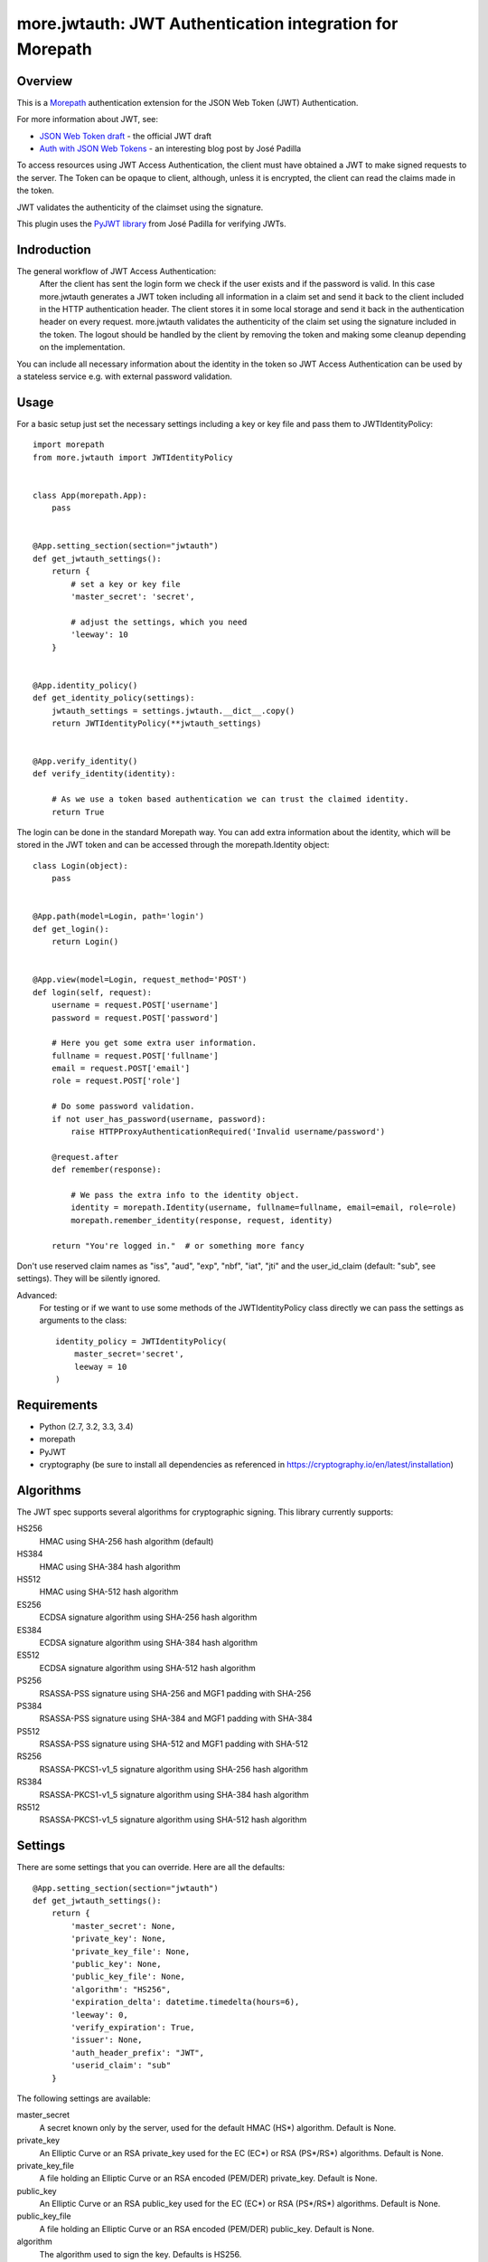 more.jwtauth: JWT Authentication integration for Morepath
=========================================================


Overview
--------

This is a Morepath_ authentication extension for the JSON Web Token (JWT) Authentication.

For more information about JWT, see:

-  `JSON Web Token draft`_ - the official JWT draft
-  `Auth with JSON Web Tokens`_ - an interesting blog post by José Padilla

To access resources using JWT Access Authentication, the client must have obtained a JWT to make signed requests to the server.
The Token can be opaque to client, although, unless it is encrypted, the client can read the claims made in the token.

JWT validates the authenticity of the claimset using the signature.

This plugin uses the `PyJWT library`_ from José Padilla for verifying JWTs.

Indroduction
------------

The general workflow of JWT Access Authentication:
    After the client has sent the login form we check if the user exists and if the password is valid.
    In this case more.jwtauth generates a JWT token including all information in a claim set and send
    it back to the client included in the HTTP authentication header. The client stores it in some local
    storage and send it back in the authentication header on every request. more.jwtauth validates the
    authenticity of the claim set using the signature included in the token. The logout should be handled
    by the client by removing the token and making some cleanup depending on the implementation.

You can include all necessary information about the identity in the token so JWT Access Authentication
can be used by a stateless service e.g. with external password validation.



Usage
-----

For a basic setup just set the necessary settings including a key or key file
and pass them to JWTIdentityPolicy::

    import morepath
    from more.jwtauth import JWTIdentityPolicy


    class App(morepath.App):
        pass


    @App.setting_section(section="jwtauth")
    def get_jwtauth_settings():
        return {
            # set a key or key file
            'master_secret': 'secret',

            # adjust the settings, which you need
            'leeway': 10
        }


    @App.identity_policy()
    def get_identity_policy(settings):
        jwtauth_settings = settings.jwtauth.__dict__.copy()
        return JWTIdentityPolicy(**jwtauth_settings)


    @App.verify_identity()
    def verify_identity(identity):

        # As we use a token based authentication we can trust the claimed identity.
        return True

The login can be done in the standard Morepath way. You can add extra information about the identity,
which will be stored in the JWT token and can be accessed through the morepath.Identity object::

    class Login(object):
        pass


    @App.path(model=Login, path='login')
    def get_login():
        return Login()


    @App.view(model=Login, request_method='POST')
    def login(self, request):
        username = request.POST['username']
        password = request.POST['password']

        # Here you get some extra user information.
        fullname = request.POST['fullname']
        email = request.POST['email']
        role = request.POST['role']

        # Do some password validation.
        if not user_has_password(username, password):
            raise HTTPProxyAuthenticationRequired('Invalid username/password')

        @request.after
        def remember(response):

            # We pass the extra info to the identity object.
            identity = morepath.Identity(username, fullname=fullname, email=email, role=role)
            morepath.remember_identity(response, request, identity)

        return "You're logged in."  # or something more fancy

Don't use reserved claim names as "iss", "aud", "exp", "nbf", "iat", "jti" and
the user_id_claim (default: "sub", see settings). They will be silently ignored.

Advanced:
    For testing or if we want to use some methods of the JWTIdentityPolicy class
    directly we can pass the settings as arguments to the class::

        identity_policy = JWTIdentityPolicy(
            master_secret='secret',
            leeway = 10
        )

Requirements
------------

-  Python (2.7, 3.2, 3.3, 3.4)
-  morepath
-  PyJWT
-  cryptography (be sure to install all dependencies as referenced in https://cryptography.io/en/latest/installation)


Algorithms
----------

The JWT spec supports several algorithms for cryptographic signing. This library
currently supports:

HS256
   HMAC using SHA-256 hash algorithm (default)

HS384
   HMAC using SHA-384 hash algorithm

HS512
   HMAC using SHA-512 hash algorithm

ES256
   ECDSA signature algorithm using SHA-256 hash algorithm

ES384
   ECDSA signature algorithm using SHA-384 hash algorithm

ES512
   ECDSA signature algorithm using SHA-512 hash algorithm

PS256
   RSASSA-PSS signature using SHA-256 and MGF1 padding with SHA-256

PS384
   RSASSA-PSS signature using SHA-384 and MGF1 padding with SHA-384

PS512
   RSASSA-PSS signature using SHA-512 and MGF1 padding with SHA-512

RS256
   RSASSA-PKCS1-v1_5 signature algorithm using SHA-256 hash algorithm

RS384
   RSASSA-PKCS1-v1_5 signature algorithm using SHA-384 hash algorithm

RS512
   RSASSA-PKCS1-v1_5 signature algorithm using SHA-512 hash algorithm

Settings
--------

There are some settings that you can override. Here are all the defaults::

    @App.setting_section(section="jwtauth")
    def get_jwtauth_settings():
        return {
            'master_secret': None,
            'private_key': None,
            'private_key_file': None,
            'public_key': None,
            'public_key_file': None,
            'algorithm': "HS256",
            'expiration_delta': datetime.timedelta(hours=6),
            'leeway': 0,
            'verify_expiration': True,
            'issuer': None,
            'auth_header_prefix': "JWT",
            'userid_claim': "sub"
        }

The following settings are available:

master_secret
   A secret known only by the server, used for the default HMAC (HS*) algorithm.
   Default is None.

private_key
   An Elliptic Curve or an RSA private_key used for the EC (EC*) or RSA (PS*/RS*) algorithms.
   Default is None.

private_key_file
   A file holding an Elliptic Curve or an RSA encoded (PEM/DER) private_key.
   Default is None.

public_key
   An Elliptic Curve or an RSA public_key used for the EC (EC*) or RSA (PS*/RS*) algorithms.
   Default is None.

public_key_file
   A file holding an Elliptic Curve or an RSA encoded (PEM/DER) public_key.
   Default is None.

algorithm
   The algorithm used to sign the key.
   Defaults is HS256.

expiration_delta
   Time delta from now until the token will expire. Set to None to disable.
   Default is 6 hours.

leeway
   The leeway, which allows you to validate an expiration time which is in the past, but not very far.
   To use as a datetime.timedelta.
   Defaults is None.

verify_expiration
   If you set it to False and expiration_delta is not None, you should verify the "exp" claim by yourself
   and if it is expired you can either refresh the token or you must reject it.
   Default is True.

issuer
   This is a string that will be checked against the iss claim of the token.
   You can use this e.g. if you have several related apps with exclusive user audience.
   Default is None (do not check iss on JWT).

auth_header_prefix
   You can modify the Authorization header value prefix that is required to be sent together with the token.
   The default value is JWT. Another common value used for tokens is Bearer.

userid_claim
   The claim, which contains the user id.
   The default claim is 'sub'.

The library takes either a master_secret or private_key/public_key pair.
In the later case the algorithm must be an EC*, PS* or RS* version.


Inspiration
-----------

This module is inspired by:

-  The `pyramid_jwtauth`_ package from Alex Kavanagh.
-  The `django-rest-framework-jwt`_ package from José Padilla.


.. _Morepath: http://morepath.readthedocs.org
.. _JSON Web Token draft: http://self-issued.info/docs/draft-ietf-oauth-json-web-token.html
.. _Auth with JSON Web Tokens: http://jpadilla.com/post/73791304724/auth-with-json-web-tokens
.. _PyJWT library: http://github.com/progrium/pyjwt
.. _pyramid_jwtauth: https://github.com/ajkavanagh/pyramid_jwtauth
.. _django-rest-framework-jwt: https://github.com/GetBlimp/django-rest-framework-jwt
